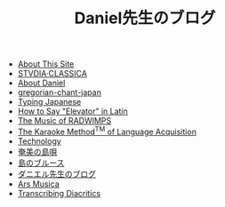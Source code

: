 #+TITLE: Daniel先生のブログ

- [[file:about-site.org][About This Site]]
- [[file:studiaclassica.org][STVDIA·CLASSICA]]
- [[file:about-me.org][About Daniel]]
- [[file:gregorian-chant-japan.org][gregorian-chant-japan]]
- [[file:typing-japanese.org][Typing Japanese]]
- [[file:elevators-in-latin.org][How to Say "Elevator" in Latin]]
- [[file:music-of-radwimps.org][The Music of RADWIMPS]]
- [[file:study-through-karaoke.org][The Karaoke Method^{TM} of Language Acquisition]]
- [[file:technology.org][Technology]]
- [[file:shimauta.org][奄美の島唄]]
- [[file:shima-no-burusu.org][島のブルース]]
- [[file:homepage.org][ダニエル先生のブログ]]
- [[file:musica.org][Ars Musica]]
- [[file:transcribing-diacritics.org][Transcribing Diacritics]]